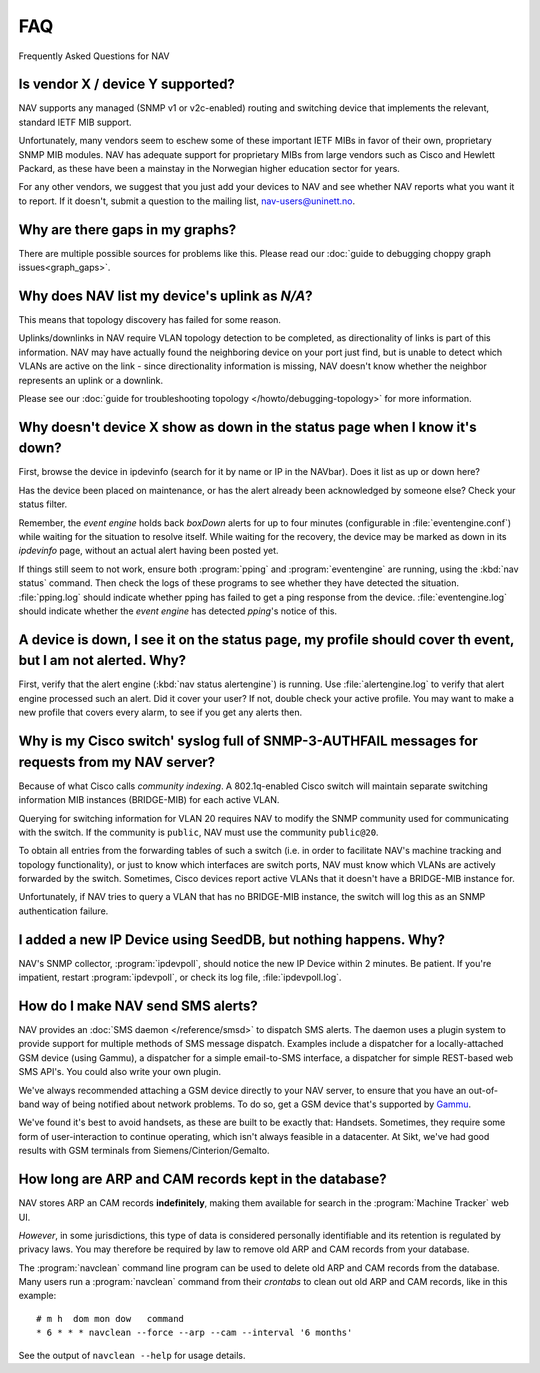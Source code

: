 ===
FAQ
===

Frequently Asked Questions for NAV

Is vendor X / device Y supported?
---------------------------------

NAV supports any managed (SNMP v1 or v2c-enabled) routing and switching device
that implements the relevant, standard IETF MIB support.

Unfortunately, many vendors seem to eschew some of these important IETF MIBs
in favor of their own, proprietary SNMP MIB modules. NAV has adequate support
for proprietary MIBs from large vendors such as Cisco and Hewlett Packard, as
these have been a mainstay in the Norwegian higher education sector for years.

For any other vendors, we suggest that you just add your devices to NAV and
see whether NAV reports what you want it to report. If it doesn't, submit a
question to the mailing list, nav-users@uninett.no.

Why are there gaps in my graphs?
--------------------------------

There are multiple possible sources for problems like this. Please read our
:doc:`guide to debugging choppy graph issues<graph_gaps>`.


Why does NAV list my device's uplink as *N/A*?
----------------------------------------------

This means that topology discovery has failed for some reason.

Uplinks/downlinks in NAV require VLAN topology detection to be completed, as
directionality of links is part of this information. NAV may have actually
found the neighboring device on your port just find, but is unable to detect
which VLANs are active on the link - since directionality information is
missing, NAV doesn't know whether the neighbor represents an uplink or a
downlink.

Please see our :doc:`guide for troubleshooting topology
</howto/debugging-topology>` for more information.

Why doesn't device X show as down in the status page when I know it's down?
---------------------------------------------------------------------------

First, browse the device in ipdevinfo (search for it by name or IP in the
NAVbar). Does it list as up or down here?

Has the device been placed on maintenance, or has the alert already been
acknowledged by someone else? Check your status filter.

Remember, the *event engine* holds back *boxDown* alerts for up to four
minutes (configurable in :file:`eventengine.conf`) while waiting for the
situation to resolve itself. While waiting for the recovery, the device may be
marked as down in its *ipdevinfo* page, without an actual alert having been
posted yet.

If things still seem to not work, ensure both :program:`pping` and
:program:`eventengine` are running, using the :kbd:`nav status` command. Then
check the logs of these programs to see whether they have detected the
situation. :file:`pping.log` should indicate whether pping has failed to get a
ping response from the device. :file:`eventengine.log` should indicate whether
the *event engine* has detected *pping*'s notice of this.

A device is down, I see it on the status page, my profile should cover th event, but I am not alerted. Why?
-----------------------------------------------------------------------------------------------------------

First, verify that the alert engine (:kbd:`nav status alertengine`) is
running. Use :file:`alertengine.log` to verify that alert engine processed
such an alert. Did it cover your user? If not, double check your active
profile. You may want to make a new profile that covers every alarm, to see if
you get any alerts then.


Why is my Cisco switch' syslog full of SNMP-3-AUTHFAIL messages for requests from my NAV server?
-------------------------------------------------------------------------------------------------

Because of what Cisco calls *community indexing*. A 802.1q-enabled Cisco
switch will maintain separate switching information MIB instances (BRIDGE-MIB)
for each active VLAN.

Querying for switching information for VLAN 20 requires NAV to modify the SNMP
community used for communicating with the switch. If the community is
``public``, NAV must use the community ``public@20``.

To obtain all entries from the forwarding tables of such a switch (i.e. in
order to facilitate NAV's machine tracking and topology functionality), or
just to know which interfaces are switch ports, NAV must know which VLANs are
actively forwarded by the switch. Sometimes, Cisco devices report active VLANs
that it doesn't have a BRIDGE-MIB instance for.

Unfortunately, if NAV tries to query a VLAN that has no BRIDGE-MIB instance,
the switch will log this as an SNMP authentication failure.

I added a new IP Device using SeedDB, but nothing happens. Why?
---------------------------------------------------------------

NAV's SNMP collector, :program:`ipdevpoll`, should notice the new IP Device
within 2 minutes. Be patient. If you're impatient, restart
:program:`ipdevpoll`, or check its log file, :file:`ipdevpoll.log`.

How do I make NAV send SMS alerts?
----------------------------------

NAV provides an :doc:`SMS daemon </reference/smsd>` to dispatch SMS alerts. The
daemon uses a plugin system to provide support for multiple methods of SMS
message dispatch. Examples include a dispatcher for a locally-attached GSM
device (using Gammu), a dispatcher for a simple email-to-SMS interface, a
dispatcher for simple REST-based web SMS API's. You could also write your own
plugin.

We've always recommended attaching a GSM device directly to your NAV server,
to ensure that you have an out-of-band way of being notified about network
problems. To do so, get a GSM device that's supported by `Gammu
<http://www.gammu.org/wiki/index.php?title=Gammu:Main_Page>`_.

We've found it's best to avoid handsets, as these are built to be exactly
that: Handsets. Sometimes, they require some form of user-interaction to
continue operating, which isn't always feasible in a datacenter. At Sikt,
we've had good results with GSM terminals from Siemens/Cinterion/Gemalto.


How long are ARP and CAM records kept in the database?
------------------------------------------------------

NAV stores ARP an CAM records **indefinitely**, making them available for
search in the :program:`Machine Tracker` web UI.

*However*, in some jurisdictions, this type of data is considered personally
identifiable and its retention is regulated by privacy laws. You may therefore
be required by law to remove old ARP and CAM records from your database.

The :program:`navclean` command line program can be used to delete old ARP and
CAM records from the database. Many users run a :program:`navclean` command
from their *crontabs* to clean out old ARP and CAM records, like in this
example::

  # m h  dom mon dow   command
  * 6 * * * navclean --force --arp --cam --interval '6 months'

See the output of ``navclean --help`` for usage details.
